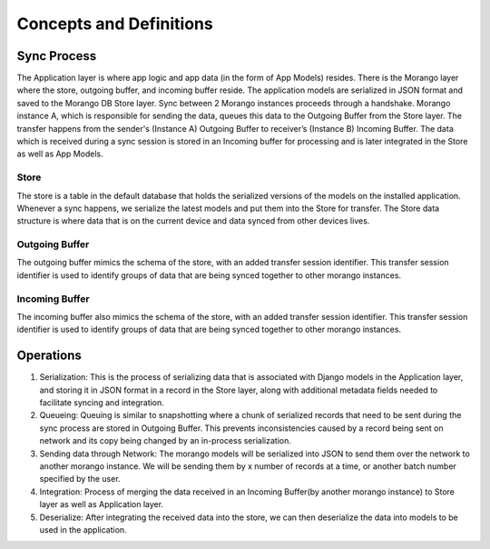 Concepts and Definitions
========================

Sync Process
------------

.. image:: ./img/sync_process.png

The Application layer is where app logic and app data (in the form of App Models) resides.
There is the Morango layer where the store, outgoing buffer, and incoming buffer reside.
The application models are serialized in JSON format and saved to the Morango DB Store layer. Sync between
2 Morango instances proceeds through a handshake.  Morango instance A, which is  responsible for sending the data,
queues this data to the Outgoing Buffer from the Store layer. The transfer happens from the
sender's (Instance A) Outgoing Buffer to receiver’s (Instance B) Incoming Buffer. The data which
is received during a sync session is stored in an Incoming buffer for processing and is later integrated
in the Store as well as App Models.

Store
~~~~~
The store is a table in the default database that holds the serialized versions
of the models on the installed application. Whenever a sync happens, we
serialize the latest models and put them into the Store for transfer. The Store data structure is
where data that is on the current device and data synced from other devices
lives.

Outgoing Buffer
~~~~~~~~~~~~~~~
The outgoing buffer mimics the schema of the store, with an added transfer
session identifier. This transfer session identifier is used to identify groups
of data that are being synced together to other morango instances.

Incoming Buffer
~~~~~~~~~~~~~~~
The incoming buffer also mimics the schema of the store, with an added transfer
session identifier. This transfer session identifier is used to identify groups
of data that are being synced together to other morango instances.

Operations
----------

.. image:: ./img/operations.png

1. Serialization: This is the process of serializing data that is associated with Django models
   in the Application layer, and storing it in JSON format in a record in the Store layer, along
   with additional metadata fields needed to facilitate syncing and integration.
2. Queueing: Queuing is similar to snapshotting where a chunk of serialized records that need
   to be sent during the sync process are stored in Outgoing Buffer. This prevents inconsistencies
   caused by a record being sent on network and its copy being changed by an in-process serialization.
3. Sending data through Network: The morango models will be serialized into JSON to send them over
   the network to another morango instance. We will be sending them by x number of records at a time, or another batch number specified
   by the user.
4. Integration: Process of merging the data received in an Incoming Buffer(by another morango instance)
   to Store layer as well as Application layer.
5. Deserialize: After integrating the received data into the store, we can then deserialize the data into models
   to be used in the application.
